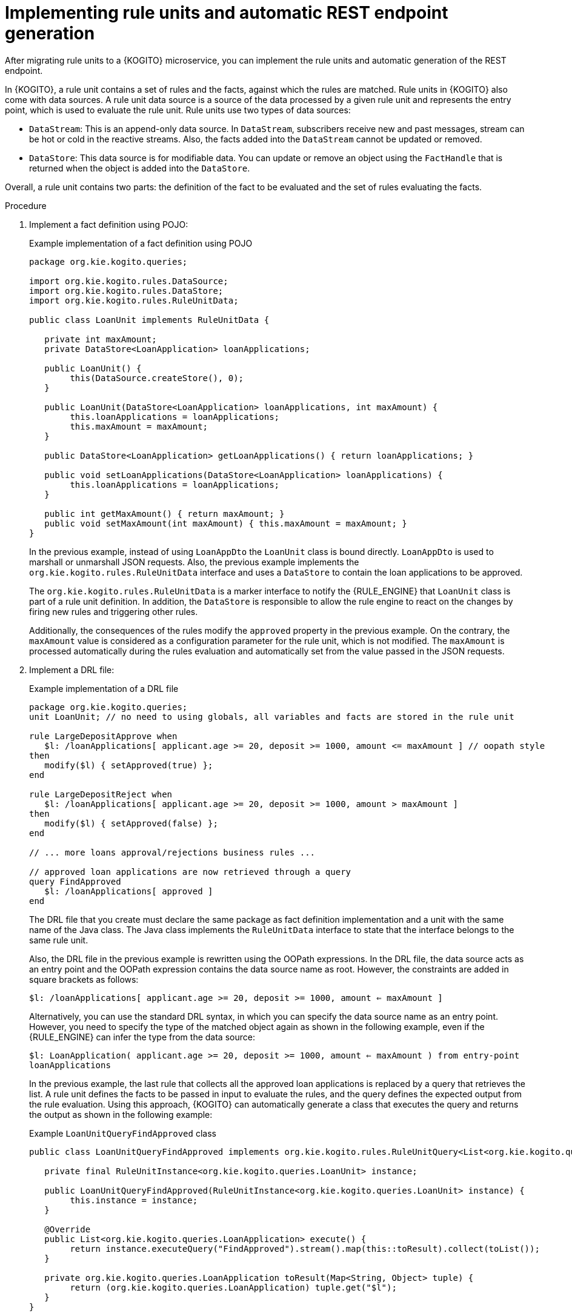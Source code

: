 [id="proc-kogito-migrate-drl-implement-ruleunits_{context}"]
= Implementing rule units and automatic REST endpoint generation

[role="_abstract"]
After migrating rule units to a {KOGITO} microservice, you can implement the rule units and automatic generation of the REST endpoint.

In {KOGITO}, a rule unit contains a set of rules and the facts, against which the rules are matched. Rule units in {KOGITO} also come with data sources. A rule unit data source is a source of the data processed by a given rule unit and represents the entry point, which is used to evaluate the rule unit. Rule units use two types of data sources:

* `DataStream`: This is an append-only data source. In `DataStream`, subscribers receive new and past messages, stream can be hot or cold in the reactive streams. Also, the facts added into the `DataStream` cannot be updated or removed.
* `DataStore`: This data source is for modifiable data. You can update or remove an object using the `FactHandle` that is returned when the object is added into the `DataStore`.

Overall, a rule unit contains two parts: the definition of the fact to be evaluated and the set of rules evaluating the facts.

.Procedure
. Implement a fact definition using POJO:
+
--
.Example implementation of a fact definition using POJO
[source,java]
----
package org.kie.kogito.queries;

import org.kie.kogito.rules.DataSource;
import org.kie.kogito.rules.DataStore;
import org.kie.kogito.rules.RuleUnitData;

public class LoanUnit implements RuleUnitData {

   private int maxAmount;
   private DataStore<LoanApplication> loanApplications;

   public LoanUnit() {
   	this(DataSource.createStore(), 0);
   }

   public LoanUnit(DataStore<LoanApplication> loanApplications, int maxAmount) {
   	this.loanApplications = loanApplications;
   	this.maxAmount = maxAmount;
   }

   public DataStore<LoanApplication> getLoanApplications() { return loanApplications; }

   public void setLoanApplications(DataStore<LoanApplication> loanApplications) {
   	this.loanApplications = loanApplications;
   }

   public int getMaxAmount() { return maxAmount; }
   public void setMaxAmount(int maxAmount) { this.maxAmount = maxAmount; }
}
----

In the previous example, instead of using `LoanAppDto` the `LoanUnit` class is bound directly. `LoanAppDto` is used to marshall or unmarshall JSON requests. Also, the previous example implements the `org.kie.kogito.rules.RuleUnitData` interface and uses a `DataStore` to contain the loan applications to be approved.

The `org.kie.kogito.rules.RuleUnitData` is a marker interface to notify the {RULE_ENGINE} that `LoanUnit` class is part of a rule unit definition. In addition, the `DataStore` is responsible to allow the rule engine to react on the changes by firing new rules and triggering other rules.

Additionally, the consequences of the rules modify the `approved` property in the previous example. On the contrary, the `maxAmount` value is considered as a configuration parameter for the rule unit, which is not modified. The `maxAmount` is processed automatically during the rules evaluation and automatically set from the value passed in the JSON requests.
--

. Implement a DRL file:
+
--
.Example implementation of a DRL file
[source]
----
package org.kie.kogito.queries;
unit LoanUnit; // no need to using globals, all variables and facts are stored in the rule unit

rule LargeDepositApprove when
   $l: /loanApplications[ applicant.age >= 20, deposit >= 1000, amount <= maxAmount ] // oopath style
then
   modify($l) { setApproved(true) };
end

rule LargeDepositReject when
   $l: /loanApplications[ applicant.age >= 20, deposit >= 1000, amount > maxAmount ]
then
   modify($l) { setApproved(false) };
end

// ... more loans approval/rejections business rules ...

// approved loan applications are now retrieved through a query
query FindApproved
   $l: /loanApplications[ approved ]
end
----

The DRL file that you create must declare the same package as fact definition implementation and a unit with the same name of the Java class. The Java class implements the `RuleUnitData` interface to state that the interface belongs to the same rule unit.

Also, the DRL file in the previous example is rewritten using the OOPath expressions. In the DRL file, the data source acts as an entry point and the OOPath expression contains the data source name as root. However, the constraints are added in square brackets as follows:

`$l: /loanApplications[ applicant.age >= 20, deposit >= 1000, amount <= maxAmount ]`

Alternatively, you can use the standard DRL syntax, in which you can specify the data source name as an entry point. However, you need to specify the type of the matched object again as shown in the following example, even if the {RULE_ENGINE} can infer the type from the data source:

`$l: LoanApplication( applicant.age >= 20, deposit >= 1000, amount <= maxAmount ) from entry-point loanApplications`

In the previous example, the last rule that collects all the approved loan applications is replaced by a query that retrieves the list. A rule unit defines the facts to be passed in input to evaluate the rules, and the query defines the expected output from the rule evaluation. Using this approach, {KOGITO} can automatically generate a class that executes the query and returns the output as shown in the following example:

.Example `LoanUnitQueryFindApproved` class
[source,java]
----
public class LoanUnitQueryFindApproved implements org.kie.kogito.rules.RuleUnitQuery<List<org.kie.kogito.queries.LoanApplication>> {

   private final RuleUnitInstance<org.kie.kogito.queries.LoanUnit> instance;

   public LoanUnitQueryFindApproved(RuleUnitInstance<org.kie.kogito.queries.LoanUnit> instance) {
   	this.instance = instance;
   }

   @Override
   public List<org.kie.kogito.queries.LoanApplication> execute() {
   	return instance.executeQuery("FindApproved").stream().map(this::toResult).collect(toList());
   }

   private org.kie.kogito.queries.LoanApplication toResult(Map<String, Object> tuple) {
   	return (org.kie.kogito.queries.LoanApplication) tuple.get("$l");
   }
}
----

The following is an example of a REST endpoint that takes a rule unit as input and passing the input to a query executor to return the output:

.Example `LoanUnitQueryFindApprovedEndpoint` endpoint
[source,java]
----
@Path("/find-approved")
public class LoanUnitQueryFindApprovedEndpoint {

   @jakarta.inject.Inject
   RuleUnit<org.kie.kogito.queries.LoanUnit> ruleUnit;

   public LoanUnitQueryFindApprovedEndpoint() {
   }

   public LoanUnitQueryFindApprovedEndpoint(RuleUnit<org.kie.kogito.queries.LoanUnit> ruleUnit) {
   	this.ruleUnit = ruleUnit;
   }

   @POST()
   @Produces(MediaType.APPLICATION_JSON)
   @Consumes(MediaType.APPLICATION_JSON)
   public List<org.kie.kogito.queries.LoanApplication> executeQuery(org.kie.kogito.queries.LoanUnit unit) {
   	RuleUnitInstance<org.kie.kogito.queries.LoanUnit> instance = ruleUnit.createInstance(unit);
   	return instance.executeQuery(LoanUnitQueryFindApproved.class);
   }
}
----

NOTE: You can also add multiple queries and for each query, a different REST endpoint is generated. For example, the `FindApproved` REST endpoint is generated for find-approved.
--

